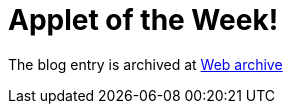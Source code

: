 ////
     Licensed to the Apache Software Foundation (ASF) under one
     or more contributor license agreements.  See the NOTICE file
     distributed with this work for additional information
     regarding copyright ownership.  The ASF licenses this file
     to you under the Apache License, Version 2.0 (the
     "License"); you may not use this file except in compliance
     with the License.  You may obtain a copy of the License at

       http://www.apache.org/licenses/LICENSE-2.0

     Unless required by applicable law or agreed to in writing,
     software distributed under the License is distributed on an
     "AS IS" BASIS, WITHOUT WARRANTIES OR CONDITIONS OF ANY
     KIND, either express or implied.  See the License for the
     specific language governing permissions and limitations
     under the License.
////
= Applet of the Week! 
:page-layout: page
:page-tags: community
:jbake-status: published
:keywords: blog entry applet_of_the_week
:description: blog entry applet_of_the_week
:toc: left
:toclevels: 4
:toc-title: 


The blog entry is archived at link:http://web.archive.org/web/20210118093940/https://blogs.oracle.com/geertjan/entry/applet_of_the_week[Web archive]

